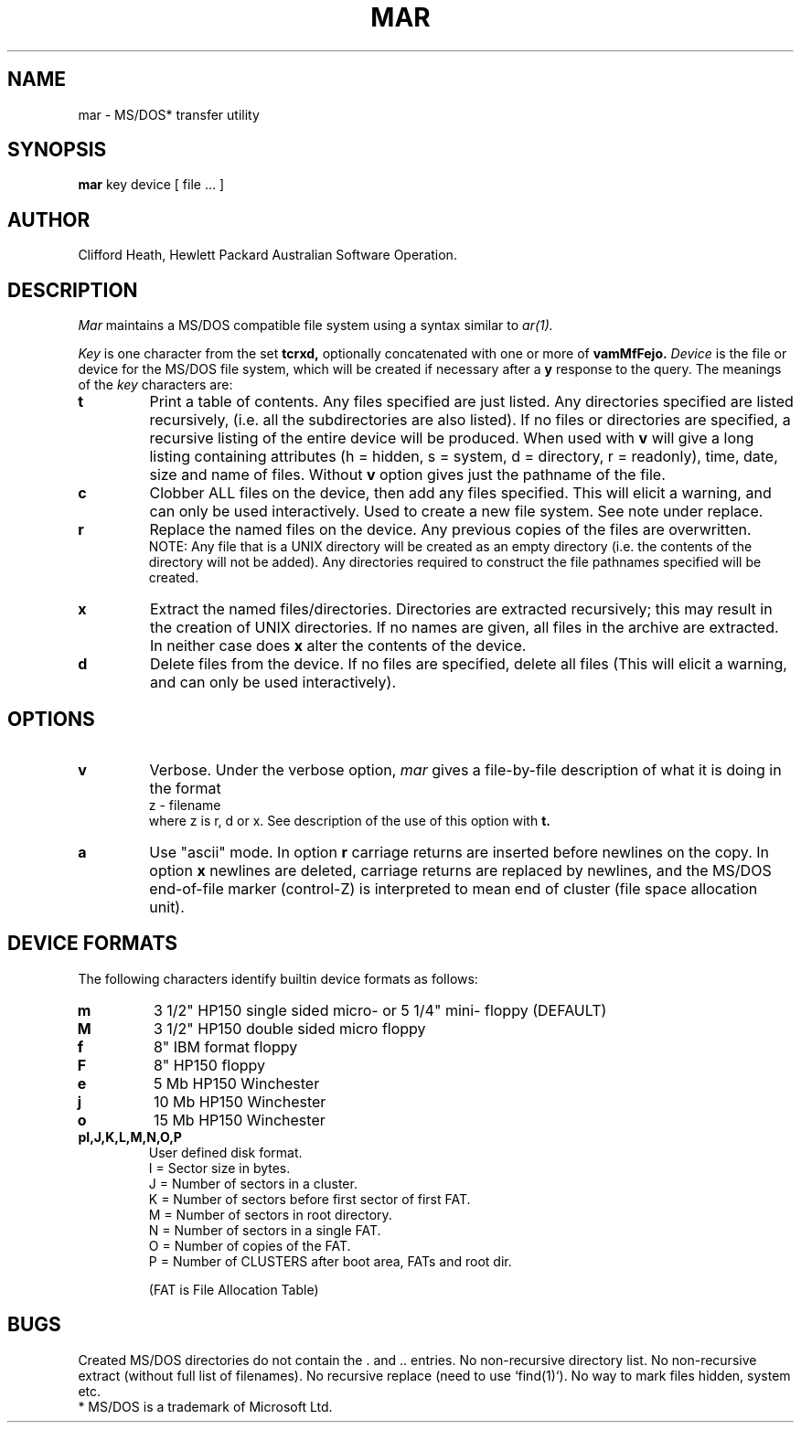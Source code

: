 .TH MAR 1 
.UC 4
.SH NAME
mar \- MS/DOS* transfer utility
.SH SYNOPSIS
.B mar
key device [ file ... ]
.SH AUTHOR
Clifford Heath, Hewlett Packard Australian Software Operation.
.SH DESCRIPTION
.I Mar
maintains a MS/DOS compatible file system using a syntax similar to
.IR ar(1).
.PP
.I Key
is one character from the set
.B tcrxd,
optionally concatenated with
one or more of
.B vamMfFejo.
.I Device
is the file or device for the MS/DOS file system,
which will be created if necessary after a
.B y
response to the query.
The meanings of the
.I key
characters are:
.TP
.B t
Print a table of contents.
Any files specified are just listed.
Any directories specified are listed recursively,
(i.e. all the subdirectories are also listed).
If no files or directories are specified,
a recursive listing of the entire device will be produced.
When used with
.B v
will give a long listing containing
attributes (h = hidden, s = system, d = directory, r = readonly),
time, date, size and name of files.
Without
.B v
option gives just the pathname of the file.
.TP
.B c
Clobber ALL files on the device,
then add any files specified.
This will elicit a warning,
and can only be used interactively.
Used to create a new file system.
See note under replace.
.TP
.B r
Replace the named files on the device.
Any previous copies of the files are overwritten.
.br
NOTE:
Any file that is a UNIX directory will be created as an empty directory
(i.e. the contents of the directory will not be added).
Any directories required
to construct the file pathnames
specified will be created.
.TP
.B x
Extract the named files/directories.
Directories are extracted recursively;
this may result in the creation of UNIX directories.
If no names are given, all files in the archive are
extracted.
In neither case does
.B x
alter the contents of the device.
.TP
.B d
Delete files from the device.
If no files are specified,
delete all files
(This will elicit a warning, and can only be used interactively).
.sp 2
.SH OPTIONS
.TP
.B v
Verbose.
Under the verbose option,
.I mar
gives a file-by-file
description of what it is doing
in the format
.br
z - filename
.br
where z is r, d or x.
See description of the use of this option with
.B t.
.TP
.B a
Use "ascii" mode.
In option 
.B r
carriage returns are inserted before newlines on the copy.
In option
.B x
newlines are deleted,
carriage returns are replaced by newlines,
and the MS/DOS end-of-file marker (control-Z)
is interpreted to mean end of cluster (file space allocation unit).
.SH "DEVICE FORMATS
The following characters identify builtin device formats as follows:
.TP
.B m
3 1/2" HP150 single sided micro- or 5 1/4" mini- floppy (DEFAULT)
.TP
.B M
3 1/2" HP150 double sided micro floppy
.TP
.B f
8" IBM format floppy
.TP
.B F
8" HP150 floppy
.TP
.B e
5 Mb HP150 Winchester
.TP
.B j
10 Mb HP150 Winchester
.TP
.B o
15 Mb HP150 Winchester
.TP
.B pI,J,K,L,M,N,O,P
User defined disk format.
.br
I = Sector size in bytes.
.br
J = Number of sectors in a cluster.
.br
K = Number of sectors before first sector of first FAT.
.br
M = Number of sectors in root directory.
.br
N = Number of sectors in a single FAT.
.br
O = Number of copies of the FAT.
.br
P = Number of CLUSTERS after boot area, FATs and root dir.
.sp
(FAT is File Allocation Table)
.SH BUGS
Created MS/DOS directories do not contain the . and .. entries.
No non-recursive directory list.
No non-recursive extract (without full list of filenames).
No recursive replace (need to use `find(1)`).
No way to mark files hidden, system etc.
.br
* MS/DOS is a trademark of Microsoft Ltd.
